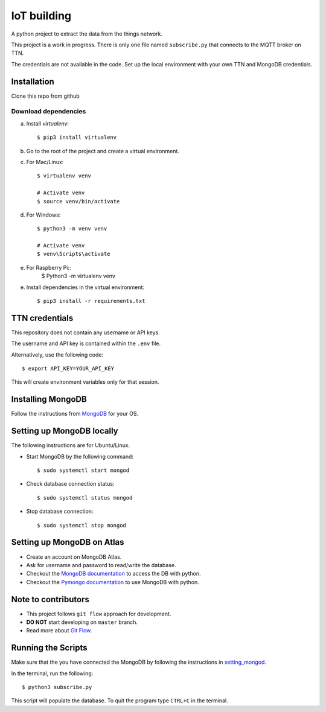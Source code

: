 ============
IoT building
============

A python project to extract the data from the things network.

This project is a work in progress.
There is only one file named ``subscribe.py`` that connects to the MQTT broker on TTN.

The credentials are not available in the code.
Set up the local environment with your own TTN and MongoDB credentials.

Installation
------------

Clone this repo from github

Download dependencies
^^^^^^^^^^^^^^^^^^^^^

a. Install `virtualenv`::

    $ pip3 install virtualenv

b. Go to the root of the project and create a virtual environment.
c. For Mac/Linux::

    $ virtualenv venv

    # Activate venv
    $ source venv/bin/activate

d. For Windows::

    $ python3 -m venv venv

    # Activate venv
    $ venv\Scripts\activate

e. For Raspberry Pi::
    $ Python3 -m virtualenv venv

e. Install dependencies in the virtual environment::

    $ pip3 install -r requirements.txt

TTN credentials
---------------

This repository does not contain any username or API keys.

The username and API key is contained within the ``.env`` file.

Alternatively, use the following code::

    $ export API_KEY=YOUR_API_KEY

This will create environment variables only for that session.

Installing MongoDB
------------------

Follow the instructions from `MongoDB`_ for your OS.

.. _MongoDB: https://www.mongodb.com/docs/manual/administration/install-community/


.. _setting_mongod:
Setting up MongoDB locally
--------------------------

The following instructions are for Ubuntu/Linux.

- Start MongoDB by the following command::

    $ sudo systemctl start mongod

- Check database connection status::

    $ sudo systemctl status mongod

- Stop database connection::

    $ sudo systemctl stop mongod

Setting up MongoDB on Atlas
---------------------------
- Create an account on MongoDB Atlas.
- Ask for username and password to read/write the database.
- Checkout the `MongoDB documentation`_ to access the DB with python.
- Checkout the `Pymongo documentation`_ to use MongoDB with python.

.. _MongoDB documentation: https://www.mongodb.com/blog/post/getting-started-with-python-and-mongodb
.. _Pymongo documentation: https://pymongo.readthedocs.io/en/stable/


Note to contributors
--------------------

- This project follows ``git flow`` approach for development.
- **DO NOT** start developing on ``master`` branch.
- Read more about `Git Flow`_.

.. _Git Flow: https://www.atlassian.com/git/tutorials/comparing-workflows/gitflow-workflow

Running the Scripts
-------------------
Make sure that the you have connected the MongoDB by following the instructions in `setting_mongod`_.

In the terminal, run the following::

    $ python3 subscribe.py

This script will populate the database. To quit the program type ``CTRL+C`` in the terminal.
